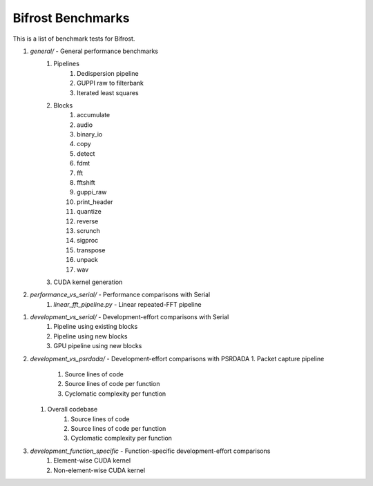 Bifrost Benchmarks
==================

This is a list of benchmark tests for Bifrost.

1. `general/` - General performance benchmarks
    1. Pipelines
        1. Dedispersion pipeline
        #. GUPPI raw to filterbank
        #. Iterated least squares
    #. Blocks
        1. accumulate
        #. audio
        #. binary_io
        #. copy
        #. detect
        #. fdmt
        #. fft
        #. fftshift
        #. guppi_raw
        #. print_header
        #. quantize
        #. reverse
        #. scrunch
        #. sigproc
        #. transpose
        #. unpack
        #. wav
    #. CUDA kernel generation
#. `performance_vs_serial/` - Performance comparisons with Serial
    1. `linear_fft_pipeline.py` - Linear repeated-FFT pipeline
.. #. Performance comparisons with PSRDADA
..     1. Packet capture pipeline
#. `development_vs_serial/` - Development-effort comparisons with Serial
    1. Pipeline using existing blocks
    #. Pipeline using new blocks
    #. GPU pipeline using new blocks
#. `development_vs_psrdada/` - Development-effort comparisons with PSRDADA
   1. Packet capture pipeline
        1. Source lines of code
        #. Source lines of code per function
        #. Cyclomatic complexity per function
   #. Overall codebase
        1. Source lines of code
        #. Source lines of code per function
        #. Cyclomatic complexity per function
#. `development_function_specific` - Function-specific development-effort comparisons
    1. Element-wise CUDA kernel
    #. Non-element-wise CUDA kernel
